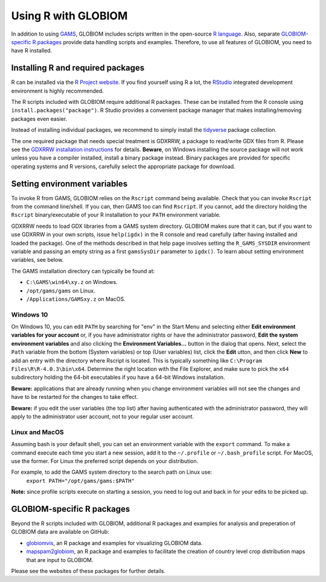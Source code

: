 Using R with GLOBIOM
====================
In addition to using `GAMS <https://www.gams.com/>`_, GLOBIOM includes scripts written in the open-source
`R language <https://en.wikipedia.org/wiki/R_(programming_language)>`_. Also, separate
`GLOBIOM-specific R packages`_ provide data handling scripts and examples. Therefore, to use all features
of GLOBIOM, you need to have R installed.

Installing R and required packages
----------------------------------
R can be installed via the `R Project website <https://www.r-project.org/>`_. If you find
yourself using R a lot, the `RStudio <https://www.rstudio.com/>`_ integrated development
environment is highly recommended.

The R scripts included with GLOBIOM require additional R packages. These can be installed from the
R console using ``install.packages("package")``. R Studio provides a convenient package manager that
makes installing/removing packages even easier.

Instead of installing individual packages, we recommend to simply install the `tidyverse <https://www.tidyverse.org/>`_
package collection.

The one required package that needs special treatment is GDXRRW, a package to read/write GDX files from R. Please
see the `GDXRRW installation instructions <https://support.gams.com/gdxrrw:interfacing_gams_and_r>`_ for details.
**Beware**, on Windows installing the source package will not work unless you have a compiler installed, install
a binary package instead. Binary packages are provided for specific operating systems and R versions, carefully
select the appropriate package for download.

Setting environment variables
-----------------------------
To invoke R from GAMS, GLOBIOM relies on the ``Rscript`` command being available. Check that you can
invoke ``Rscript`` from the command line/shell. If you can, then GAMS too can find ``Rscript``.
If you cannot, add the directory holding the ``Rscript`` binary/executable of your R installation to
your ``PATH`` environment variable.

GDXRRW needs to load GDX libraries from a GAMS system directory. GLOBIOM makes sure that it can,
but if you want to use GDXRRW in your own scripts, issue ``help(igdx)`` in the R console and read carefully
(after having installed and loaded the package). One of the methods described in that help page involves setting
the ``R_GAMS_SYSDIR`` environment variable and passing an empty string as a first ``gamsSysDir`` parameter to
``igdx()``.  To learn about setting environment variables, see below.

The GAMS installation directory can typically be found at:

* ``C:\GAMS\win64\xy.z`` on Windows.
* ``/opt/gams/gams`` on Linux.
* ``/Applications/GAMSxy.z`` on MacOS.

Windows 10
^^^^^^^^^^
On Windows 10, you can edit ``PATH`` by searching for "env" in the Start Menu and selecting either **Edit environment
variables for your account** or, if you have administrator rights or have the administrator password, **Edit the
system environment variables** and also clicking the **Environment Variables...** button in the dialog that opens.
Next, select the ``Path`` variable from the bottom (System variables) or top (User variables) list, click the **Edit** 
utton, and then click **New** to add an entry with the directory where Rscript is located. This is typically something
like ``C:\Program Files\R\R-4.0.3\bin\x64``. Determine the right location with the File Explorer, and make sure to
pick the ``x64`` subdirectory holding the 64-bit executables if you have a 64-bit Windows installation.

**Beware:** applications that are already running when you change environment variables will not see the changes
and have to be restarted for the changes to take effect.

**Beware:** if you edit the user variables (the top list) after having authenticated with the administrator password,
they will apply to the administrator user account, not to your regular user account.

Linux and MacOS
^^^^^^^^^^^^^^^
Assuming bash is your default shell, you can set an environment variable with the ``export`` command.
To make a command execute each time you start a new session, add it to the ``~/.profile`` or ``~/.bash_profile``
script. For MacOS, use the former. For Linux the preferred script depends on your distribution.

For example, to add the GAMS system directory to the search path on Linux use:
    ``export PATH="/opt/gams/gams:$PATH"``

**Note:** since profile scripts execute on starting a session, you need to log out and back in for your edits to be
picked up.

GLOBIOM-specific R packages
---------------------------
Beyond the R scripts included with GLOBIOM, additional R packages and examples for analysis
and preperation of GLOBIOM data are available on GitHub:

* `globiomvis <https://iiasa.github.io/globiomvis>`_, an R package and examples for
  visualizing GLOBIOM data.

* `mapspam2globiom <https://iiasa.github.io/mapspam2globiom>`_, an R package and examples
  to facilitate the creation of country level crop distribution maps that are input to
  GLOBIOM.

Please see the websites of these packages for further details.
